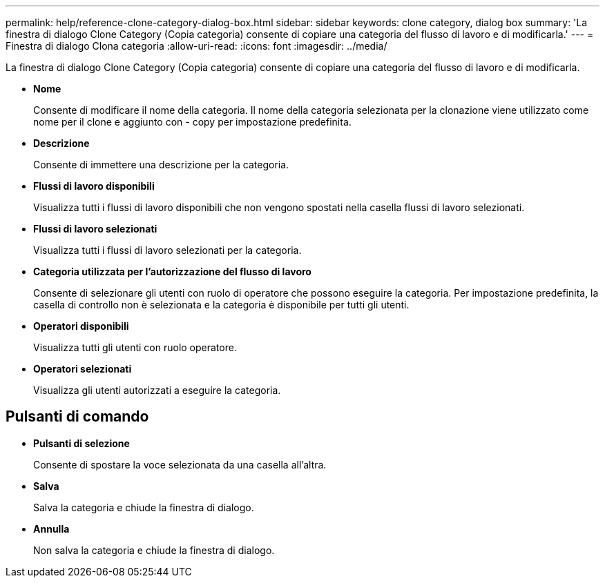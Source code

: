 ---
permalink: help/reference-clone-category-dialog-box.html 
sidebar: sidebar 
keywords: clone category, dialog box 
summary: 'La finestra di dialogo Clone Category (Copia categoria) consente di copiare una categoria del flusso di lavoro e di modificarla.' 
---
= Finestra di dialogo Clona categoria
:allow-uri-read: 
:icons: font
:imagesdir: ../media/


[role="lead"]
La finestra di dialogo Clone Category (Copia categoria) consente di copiare una categoria del flusso di lavoro e di modificarla.

* *Nome*
+
Consente di modificare il nome della categoria. Il nome della categoria selezionata per la clonazione viene utilizzato come nome per il clone e aggiunto con - copy per impostazione predefinita.

* *Descrizione*
+
Consente di immettere una descrizione per la categoria.

* *Flussi di lavoro disponibili*
+
Visualizza tutti i flussi di lavoro disponibili che non vengono spostati nella casella flussi di lavoro selezionati.

* *Flussi di lavoro selezionati*
+
Visualizza tutti i flussi di lavoro selezionati per la categoria.

* *Categoria utilizzata per l'autorizzazione del flusso di lavoro*
+
Consente di selezionare gli utenti con ruolo di operatore che possono eseguire la categoria. Per impostazione predefinita, la casella di controllo non è selezionata e la categoria è disponibile per tutti gli utenti.

* *Operatori disponibili*
+
Visualizza tutti gli utenti con ruolo operatore.

* *Operatori selezionati*
+
Visualizza gli utenti autorizzati a eseguire la categoria.





== Pulsanti di comando

* *Pulsanti di selezione*
+
Consente di spostare la voce selezionata da una casella all'altra.

* *Salva*
+
Salva la categoria e chiude la finestra di dialogo.

* *Annulla*
+
Non salva la categoria e chiude la finestra di dialogo.


